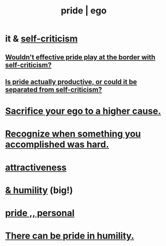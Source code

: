 :PROPERTIES:
:ID:       2208f9f5-43be-49d4-99c0-d803f8c3e44e
:ROAM_ALIASES: ego pride
:END:
#+title: pride | ego
* it & [[id:a963e722-1f05-46e1-a9f5-d5f874b71f8f][self-criticism]]
** [[id:564189da-b150-4890-9c48-601b231f5586][Wouldn't effective pride play at the border with self-criticism?]]
** [[id:5daba6c9-195b-4b4c-be8c-3298010c9d43][Is pride actually productive, or could it be separated from self-criticism?]]
* [[id:390cee26-7766-4cbe-98ae-455f29c3254a][Sacrifice your ego to a higher cause.]]
* [[id:cb677df3-25f0-4cca-8365-1bca9ec8dd7d][Recognize when something you accomplished was hard.]]
* [[id:0e9ffac9-3b18-45fb-9a16-75d54cb43316][attractiveness]]
* [[id:c4b72622-b3ef-417e-9567-19ffe1ee87ea][& humility]] (big!)
* [[id:d9c34b13-5c3e-4b32-9405-fc6825cec818][pride ,, personal]]
* [[id:3cf31309-4b4e-48b5-b759-4ec3c95e1fc5][There can be pride in humility.]]
